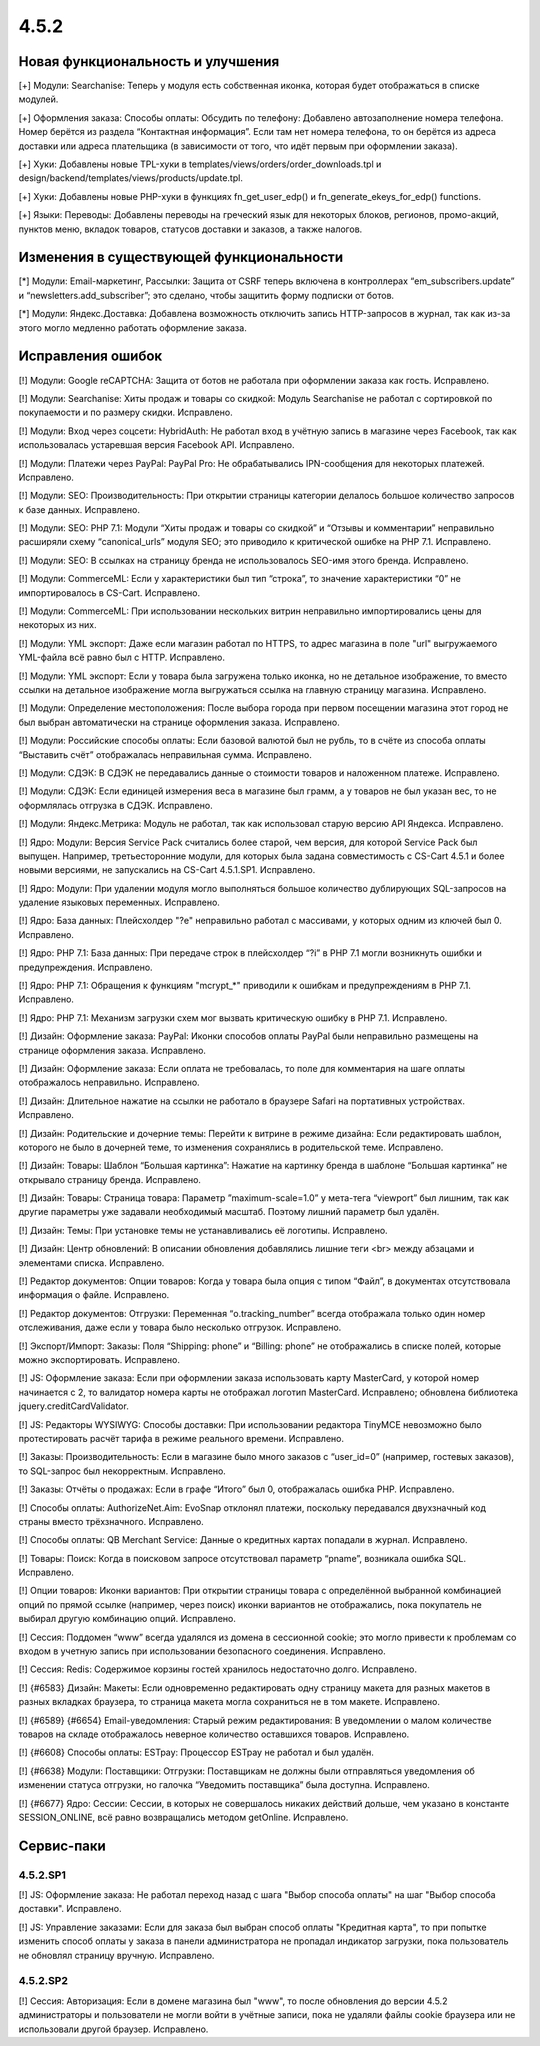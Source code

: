 *****
4.5.2
*****

==================================
Новая функциональность и улучшения
==================================

[+] Модули: Searchanise: Теперь у модуля есть собственная иконка, которая будет отображаться в списке модулей.

[+] Оформления заказа: Способы оплаты: Обсудить по телефону: Добавлено автозаполнение номера телефона. Номер берётся из раздела “Контактная информация”. Если там нет номера телефона, то он берётся из адреса доставки или адреса плательщика (в зависимости от того, что идёт первым при оформлении заказа).

[+] Хуки: Добавлены новые TPL-хуки в templates/views/orders/order_downloads.tpl и design/backend/templates/views/products/update.tpl.

[+] Хуки: Добавлены новые PHP-хуки в функциях fn_get_user_edp() и fn_generate_ekeys_for_edp() functions.

[+] Языки: Переводы: Добавлены переводы на греческий язык для некоторых блоков, регионов, промо-акций, пунктов меню, вкладок товаров, статусов доставки и заказов, а также налогов.

=========================================
Изменения в существующей функциональности
=========================================

[*] Модули: Email-маркетинг, Рассылки: Защита от CSRF теперь включена в контроллерах “em_subscribers.update” и “newsletters.add_subscriber”; это сделано, чтобы защитить форму подписки от ботов.

[*] Модули: Яндекс.Доставка: Добавлена возможность отключить запись HTTP-запросов в журнал, так как из-за этого могло медленно работать оформление заказа.

==================
Исправления ошибок
==================

[!] Модули: Google reCAPTCHA: Защита от ботов не работала при оформлении заказа как гость. Исправлено.

[!] Модули: Searchanise: Хиты продаж и товары со скидкой: Модуль Searchanise не работал с сортировкой по покупаемости и по размеру скидки. Исправлено.

[!] Модули: Вход через соцсети: HybridAuth: Не работал вход в учётную запись в магазине через Facebook, так как использовалась устаревшая версия Facebook API. Исправлено.

[!] Модули: Платежи через PayPal: PayPal Pro: Не обрабатывались IPN-сообщения для некоторых платежей. Исправлено.

[!] Модули: SEO: Производительность: При открытии страницы категории делалось большое количество запросов к базе данных. Исправлено.

[!] Модули: SEO: PHP 7.1: Модули “Хиты продаж и товары со скидкой” и “Отзывы и комментарии” неправильно расширяли схему “canonical_urls” модуля SEO; это приводило к критической ошибке на PHP 7.1. Исправлено.

[!] Модули: SEO: В ссылках на страницу бренда не использовалось SEO-имя этого бренда. Исправлено.

[!] Модули: CommerceML: Если у характеристики был тип “строка”, то значение характеристики “0” не импортировалось в CS-Cart. Исправлено.

[!] Модули: CommerceML: При использовании нескольких витрин неправильно импортировались цены для некоторых из них.

[!] Модули: YML экспорт: Даже если магазин работал по HTTPS, то адрес магазина в поле "url" выгружаемого YML-файла всё равно был с HTTP. Исправлено.

[!] Модули: YML экспорт: Если у товара была загружена только иконка, но не детальное изображение, то вместо ссылки на детальное изображение могла выгружаться ссылка на главную страницу магазина. Исправлено.

[!] Модули: Определение местоположения: После выбора города при первом посещении магазина этот город не был выбран автоматически на странице оформления заказа. Исправлено.

[!] Модули: Российские способы оплаты: Если базовой валютой был не рубль, то в счёте из способа оплаты “Выставить счёт” отображалась неправильная сумма. Исправлено.

[!] Модули: СДЭК: В СДЭК не передавались данные о стоимости товаров и наложенном платеже. Исправлено.

[!] Модули: СДЭК: Если единицей измерения веса в магазине был грамм, а у товаров не был указан вес, то не оформлялась отгрузка в СДЭК. Исправлено.

[!] Модули: Яндекс.Метрика: Модуль не работал, так как использовал старую версию API Яндекса. Исправлено.

[!] Ядро: Модули: Версия Service Pack считались более старой, чем версия, для которой Service Pack был выпущен. Например, третьесторонние модули, для которых была задана совместимость с CS-Cart 4.5.1 и более новыми версиями, не запускались на CS-Cart 4.5.1.SP1. Исправлено.

[!] Ядро: Модули: При удалении модуля могло выполняться большое количество дублирующих SQL-запросов на удаление языковых переменных. Исправлено.

[!] Ядро: База данных: Плейсхолдер "?e" неправильно работал с массивами, у которых одним из ключей был 0. Исправлено.

[!] Ядро: PHP 7.1: База данных: При передаче строк в плейсхолдер “?i” в PHP 7.1 могли возникнуть ошибки и предупреждения. Исправлено.

[!] Ядро: PHP 7.1: Обращения к функциям "mcrypt_*" приводили к ошибкам и предупреждениям в PHP 7.1. Исправлено.

[!] Ядро: PHP 7.1: Механизм загрузки схем мог вызвать критическую ошибку в PHP 7.1. Исправлено.

[!] Дизайн: Оформление заказа: PayPal: Иконки способов оплаты PayPal были неправильно размещены на странице оформления заказа. Исправлено.

[!] Дизайн: Оформление заказа: Если оплата не требовалась, то поле для комментария на шаге оплаты отображалось неправильно. Исправлено.

[!] Дизайн: Длительное нажатие на ссылки не работало в браузере Safari на портативных устройствах. Исправлено.

[!] Дизайн: Родительские и дочерние темы: Перейти к витрине в режиме дизайна: Если редактировать шаблон, которого не было в дочерней теме, то изменения сохранялись в родительской теме. Исправлено.

[!] Дизайн: Товары: Шаблон “Большая картинка”: Нажатие на картинку бренда в шаблоне “Большая картинка” не открывало страницу бренда. Исправлено.

[!] Дизайн: Товары: Страница товара: Параметр ”maximum-scale=1.0” у мета-тега “viewport” был лишним, так как другие параметры уже задавали необходимый масштаб. Поэтому лишний параметр был удалён.

[!] Дизайн: Темы: При установке темы не устанавливались её логотипы. Исправлено.

[!] Дизайн: Центр обновлений: В описании обновления добавлялись лишние теги <br> между абзацами и элементами списка. Исправлено.

[!] Редактор документов: Опции товаров: Когда у товара была опция с типом “Файл”, в документах отсутствовала информация о файле. Исправлено.

[!] Редактор документов: Отгрузки: Переменная “o.tracking_number” всегда отображала только один номер отслеживания, даже если у товара было несколько отгрузок. Исправлено.

[!] Экспорт/Импорт: Заказы: Поля “Shipping: phone” и “Billing: phone” не отображались в списке полей, которые можно экспортировать. Исправлено.

[!] JS: Оформление заказа: Если при оформлении заказа использовать карту MasterCard, у которой номер начинается с 2, то валидатор номера карты не отображал логотип MasterCard. Исправлено; обновлена библиотека jquery.creditCardValidator.

[!] JS: Редакторы WYSIWYG: Способы доставки: При использовании редактора TinyMCE невозможно было протестировать расчёт тарифа в режиме реального времени. Исправлено.

[!] Заказы: Производительность: Если в магазине было много заказов с “user_id=0” (например, гостевых заказов), то SQL-запрос был некорректным. Исправлено.

[!] Заказы: Отчёты о продажах: Если в графе “Итого” был 0, отображалась ошибка PHP. Исправлено.

[!] Способы оплаты: AuthorizeNet.Aim: EvoSnap отклонял платежи, поскольку передавался двухзначный код страны вместо трёхзначного. Исправлено.

[!] Способы оплаты: QB Merchant Service: Данные о кредитных картах попадали в журнал. Исправлено.

[!] Товары: Поиск: Когда в поисковом запросе отсутствовал параметр “pname”, возникала ошибка SQL. Исправлено.

[!] Опции товаров: Иконки вариантов: При открытии страницы товара с определённой выбранной комбинацией опций по прямой ссылке (например, через поиск) иконки вариантов не отображались, пока покупатель не выбирал другую комбинацию опций. Исправлено.

[!] Сессия: Поддомен “www” всегда удалялся из домена в сессионной cookie; это могло привести к проблемам со входом в учетную запись при использовании безопасного соединения. Исправлено.

[!] Сессия: Redis: Содержимое корзины гостей хранилось недостаточно долго. Исправлено.

[!] {#6583} Дизайн: Макеты: Если одновременно редактировать одну страницу макета для разных макетов в разных вкладках браузера, то страница макета могла сохраниться не в том макете. Исправлено.

[!] {#6589} {#6654} Email-уведомления: Старый режим редактирования: В уведомлении о малом количестве товаров на складе отображалось неверное количество оставшихся товаров. Исправлено.

[!] {#6608} Способы оплаты: ESTpay: Процессор ESTpay не работал и был удалён.

[!] {#6638} Модули: Поставщики: Отгрузки: Поставщикам не должны были отправляться уведомления об изменении статуса отгрузки, но галочка “Уведомить поставщика” была доступна. Исправлено.

[!] {#6677} Ядро: Сессии: Сессии, в которых не совершалось никаких действий дольше, чем указано в константе SESSION_ONLINE, всё равно возвращались методом getOnline. Исправлено.

===========
Сервис-паки
===========

---------
4.5.2.SP1
---------

[!] JS: Оформление заказа: Не работал переход назад с шага "Выбор способа оплаты" на шаг "Выбор способа доставки". Исправлено.

[!] JS: Управление заказами: Если для заказа был выбран способ оплаты "Кредитная карта", то при попытке изменить способ оплаты у заказа в панели администратора не пропадал индикатор загрузки, пока пользователь не обновлял страницу вручную. Исправлено.

---------
4.5.2.SP2
---------

[!] Сессия: Авторизация: Если в домене магазина был "www", то после обновления до версии 4.5.2 администраторы и пользователи не могли войти в учётные записи, пока не удаляли файлы cookie браузера или не использовали другой браузер. Исправлено.
